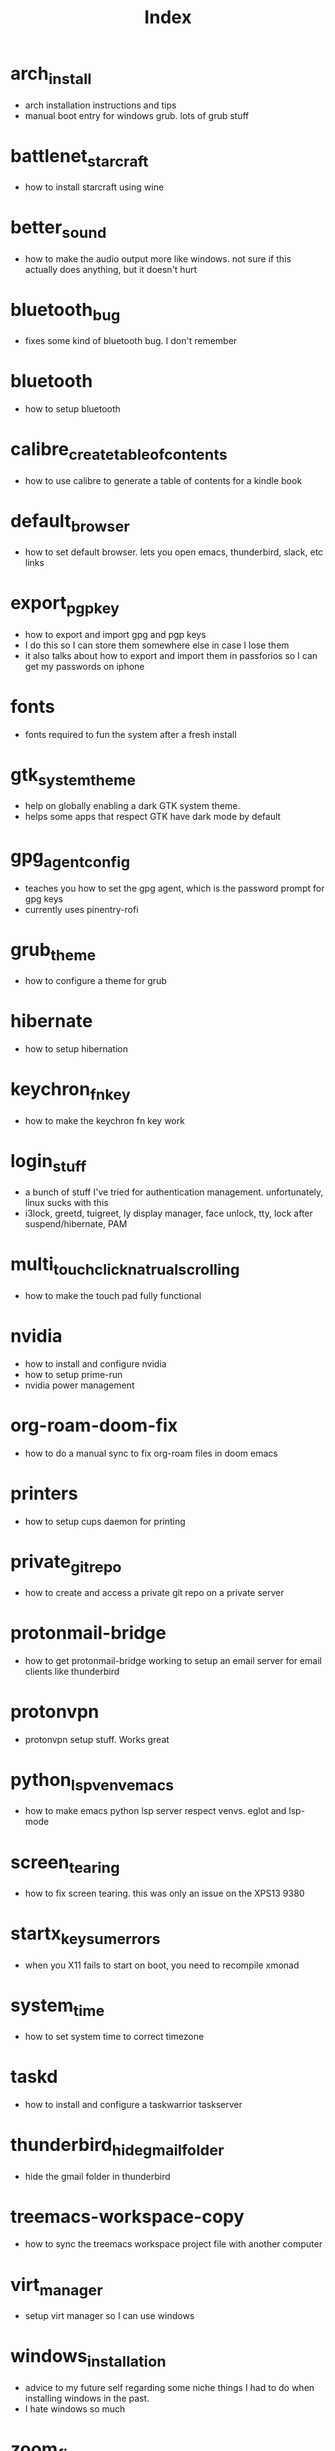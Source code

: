 #+title: Index

* arch_install
- arch installation instructions and tips
- manual boot entry for windows grub. lots of grub stuff
* battlenet_starcraft
- how to install starcraft using wine
* better_sound
- how to make the audio output more like windows. not sure if this actually does anything, but it doesn't hurt
* bluetooth_bug
- fixes some kind of bluetooth bug. I don't remember
* bluetooth
- how to setup bluetooth
* calibre_create_table_of_contents
- how to use calibre to generate a table of contents for a kindle book
* default_browser
- how to set default browser. lets you open emacs, thunderbird, slack, etc links
* export_pgp_key
- how to export and import gpg and pgp keys
- I do this so I can store them somewhere else in case I lose them
- it also talks about how to export and import them in passforios so I can get my passwords on iphone
* fonts
- fonts required to fun the system after a fresh install
* gtk_system_theme
- help on globally enabling a dark GTK system theme.
- helps some apps that respect GTK have dark mode by default
* gpg_agent_config
- teaches you how to set the gpg agent, which is the password prompt for gpg keys
- currently uses pinentry-rofi
* grub_theme
- how to configure a theme for grub
* hibernate
- how to setup hibernation
* keychron_fn_key
- how to make the keychron fn key work
* login_stuff
- a bunch of stuff I've tried for authentication management. unfortunately, linux sucks with this
- i3lock, greetd, tuigreet, ly display manager, face unlock, tty, lock after suspend/hibernate, PAM
* multi_touch_click_natrual_scrolling
- how to make the touch pad fully functional
* nvidia
- how to install and configure nvidia
- how to setup prime-run
- nvidia power management
* org-roam-doom-fix
- how to do a manual sync to fix org-roam files in doom emacs
* printers
- how to setup cups daemon for printing
* private_git_repo
- how to create and access a private git repo on a private server
* protonmail-bridge
- how to get protonmail-bridge working to setup an email server for email clients like thunderbird
* protonvpn
- protonvpn setup stuff. Works great
* python_lsp_venv_emacs
- how to make emacs python lsp server respect venvs. eglot and lsp-mode
* screen_tearing
- how to fix screen tearing. this was only an issue on the XPS13 9380
* startx_keysum_errors
- when you X11 fails to start on boot, you need to recompile xmonad
* system_time
- how to set system time to correct timezone
* taskd
- how to install and configure a taskwarrior taskserver
* thunderbird_hide_gmail_folder
- hide the gmail folder in thunderbird
* treemacs-workspace-copy
- how to sync the treemacs workspace project file with another computer
* virt_manager
- setup virt manager so I can use windows
* windows_installation
- advice to my future self regarding some niche things I had to do when installing windows in the past.
- I hate windows so much
* zoom_fixes
- make zoom tolerable in xmonad. could be better
